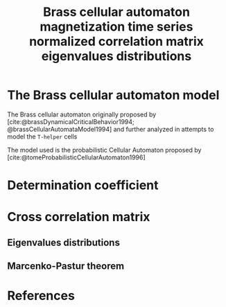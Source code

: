 #+latex_class: article
#+latex_class_options: [a4paper, 11pt]

#+latex_header: \usepackage{graphicx}

#+title: Brass cellular automaton magnetization time series normalized correlation matrix eigenvalues distributions
#+author:

* The Brass cellular automaton model

The Brass cellular automaton originally proposed by [cite:@brassDynamicalCriticalBehavior1994; @brassCellularAutomataModel1994] and further analyzed in attempts to model the =T-helper= cells

The model used is the probabilistic Cellular Automaton proposed by [cite:@tomeProbabilisticCellularAutomaton1996]


* Determination coefficient

* Cross correlation matrix




** Eigenvalues distributions




** Marcenko-Pastur theorem



* References

#+print_bibliography:
